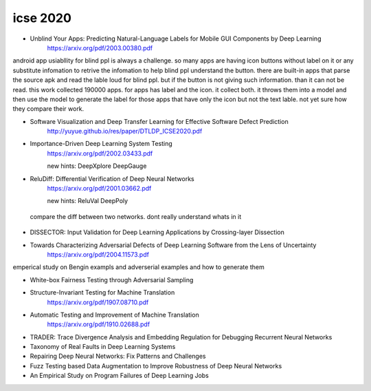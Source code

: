 icse 2020
---------

- Unblind Your Apps: Predicting Natural-Language Labels for Mobile GUI Components by Deep Learning
   https://arxiv.org/pdf/2003.00380.pdf

android app usiabllity for blind ppl is always a challenge. so many apps are having icon buttons without label on it or any substitute infomation to retrive the infomation to help blind ppl understand the button. there are built-in apps that parse the source apk and read the lable loud for blind ppl. but if the button is not giving such information. than it can not be read. this work collected 190000 apps. for apps has label and the icon. it collect both. it throws them into a model and then use the model to generate the label for those apps that have only the icon but not the text lable. not yet sure how they compare their work. 

.. image:: img/android_blind_approach.PNG
   :width: 40pt

- Software Visualization and Deep Transfer Learning for Effective Software Defect Prediction
   http://yuyue.github.io/res/paper/DTLDP_ICSE2020.pdf
   
.. image:: img/defect_prediction_code_to_img.PNG
   :width: 40pt

- Importance-Driven Deep Learning System Testing
   https://arxiv.org/pdf/2002.03433.pdf
   
   new hints:
   DeepXplore
   DeepGauge

.. image:: img/neuron_importance_scoring.PNG
   :width: 40pt
   

- ReluDiff: Differential Verification of Deep Neural Networks
   https://arxiv.org/pdf/2001.03662.pdf
   
   new hints:
   ReluVal
   DeepPoly   
   
 compare the diff between two networks. dont really understand whats in it
 
.. image:: img/diff_net.PNG
   :width: 40pt

- DISSECTOR: Input Validation for Deep Learning Applications by Crossing-layer Dissection


- Towards Characterizing Adversarial Defects of Deep Learning Software from the Lens of Uncertainty
   https://arxiv.org/pdf/2004.11573.pdf

emperical study on Bengin exampls and adverserial examples and how to generate them


.. image:: img/neuron_importance_scoring.PNG
   :width: 40pt

- White-box Fairness Testing through Adversarial Sampling

- Structure-Invariant Testing for Machine Translation
   https://arxiv.org/pdf/1907.08710.pdf
   

.. image:: img/trans_inverant_testing.PNG
   :width: 40pt
   
   
   
- Automatic Testing and Improvement of Machine Translation
   https://arxiv.org/pdf/1910.02688.pdf

- TRADER: Trace Divergence Analysis and Embedding Regulation for Debugging Recurrent Neural Networks

- Taxonomy of Real Faults in Deep Learning Systems

- Repairing Deep Neural Networks: Fix Patterns and Challenges

- Fuzz Testing based Data Augmentation to Improve Robustness of Deep Neural Networks

- An Empirical Study on Program Failures of Deep Learning Jobs
